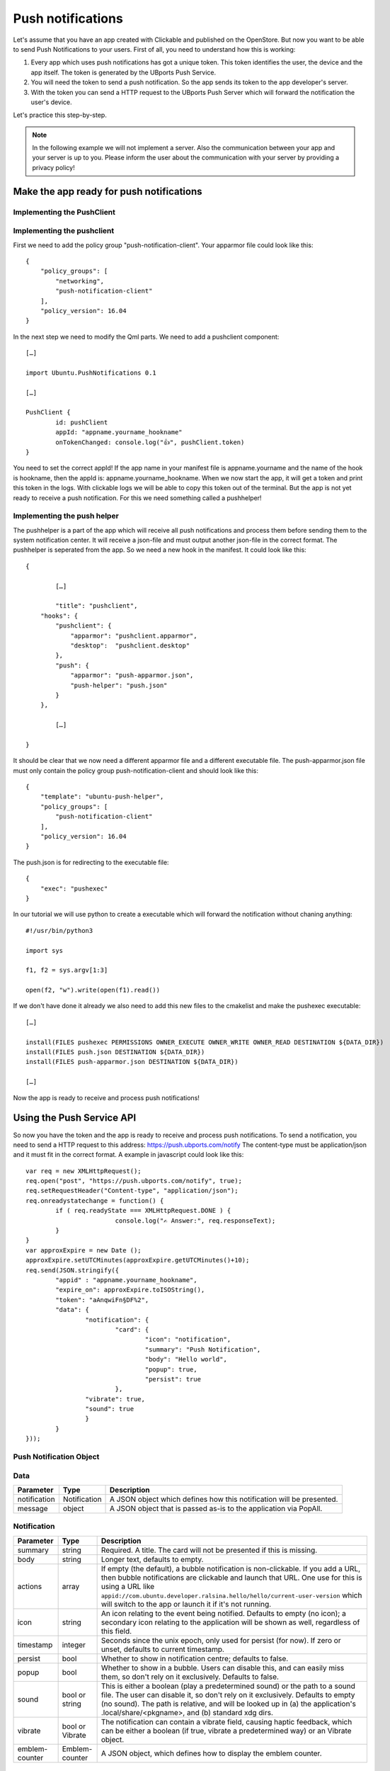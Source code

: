 Push notifications
==================

Let's assume that you have an app created with Clickable and published on the OpenStore. But now you want to be able to send Push Notifications to your users. First of all, you need to understand how this is working:

.. image:: ../../_static/images/appdev/guides/pushnotifications/Diagram.png

1. Every app which uses push notifications has got a unique token. This token identifies the user, the device and the app itself. The token is generated by the UBports Push Service.
2. You will need the token to send a push notification. So the app sends its token to the app developer's server.
3. With the token you can send a HTTP request to the UBports Push Server which will forward the notification the user's device.

Let's practice this step-by-step.

.. note::
    In the following example we will not implement a server. Also the communication between your app and your server is up to you. Please inform the user about the communication with your server by providing a privacy policy!

Make the app ready for push notifications
-----------------------------------------

Implementing the PushClient
^^^^^^^^^^^^^^^^^^^^^^^^^^^

Implementing the pushclient
^^^^^^^^^^^^^^^^^^^^^^^^^^^

First we need to add the policy group "push-notification-client". Your apparmor file could look like this::

	{
	    "policy_groups": [
		"networking",
		"push-notification-client"
	    ],
	    "policy_version": 16.04
	}

In the next step we need to modify the Qml parts. We need to add a pushclient component::

	[…]

	import Ubuntu.PushNotifications 0.1

	[…]

	PushClient {
		id: pushClient
		appId: "appname.yourname_hookname"
		onTokenChanged: console.log("👍", pushClient.token)
	}

You need to set the correct appId! If the app name in your manifest file is appname.yourname and the name of the hook is hookname, then the appId is:  appname.yourname_hookname.
When we now start the app, it will get a token and print this token in the logs. With clickable logs we will be able to copy this token out of the terminal. But the app is not yet ready to receive a push notification. For this we need something called a pushhelper!

Implementing the push helper
^^^^^^^^^^^^^^^^^^^^^^^^^^^^

The pushhelper is a part of the app which will receive all push notifications and process them before sending them to the system notification center. It will receive a json-file and must output another json-file in the correct format. The pushhelper is seperated from the app. So we need a new hook in the manifest. It could look like this::

	{

		[…]

		"title": "pushclient",
	    "hooks": {
		"pushclient": {
		    "apparmor": "pushclient.apparmor",
		    "desktop":  "pushclient.desktop"
		},
		"push": {
		    "apparmor": "push-apparmor.json",
		    "push-helper": "push.json"
		}
	    },

		[…]

	}

It should be clear that we now need a different apparmor file and a different executable file. The push-apparmor.json file must only contain the policy group push-notification-client and should look like this::

	{
	    "template": "ubuntu-push-helper",
	    "policy_groups": [
		"push-notification-client"
	    ],
	    "policy_version": 16.04
	}

The push.json is for redirecting to the executable file::

	{
	    "exec": "pushexec"
	}

In our tutorial we will use python to create a executable which will forward the notification without chaning anything::

	#!/usr/bin/python3

	import sys

	f1, f2 = sys.argv[1:3]

	open(f2, "w").write(open(f1).read())

If we don't have done it already we also need to add this new files to the cmakelist and make the pushexec executable::

	[…]

	install(FILES pushexec PERMISSIONS OWNER_EXECUTE OWNER_WRITE OWNER_READ DESTINATION ${DATA_DIR})
	install(FILES push.json DESTINATION ${DATA_DIR})
	install(FILES push-apparmor.json DESTINATION ${DATA_DIR})

	[…]

Now the app is ready to receive and process push notifications!

Using the Push Service API
--------------------------

So now you have the token and the app is ready to receive and process push notifications. To send a notification, you need to send a HTTP request to this address:
https://push.ubports.com/notify
The content-type must be application/json and it must fit in the correct format. A example in javascript could look like this::

	var req = new XMLHttpRequest();
	req.open("post", "https://push.ubports.com/notify", true);
	req.setRequestHeader("Content-type", "application/json");
	req.onreadystatechange = function() {
		if ( req.readyState === XMLHttpRequest.DONE ) {
				console.log("✍ Answer:", req.responseText);
		}
	}
	var approxExpire = new Date ();
	approxExpire.setUTCMinutes(approxExpire.getUTCMinutes()+10);
	req.send(JSON.stringify({
		"appid" : "appname.yourname_hookname",
		"expire_on": approxExpire.toISOString(),
		"token": "aAnqwiFn§DF%2",
	 	"data": {
			"notification": {
				"card": {
					"icon": "notification",
		         		"summary": "Push Notification",
		             		"body": "Hello world",
		             		"popup": true,
		             		"persist": true
		        	},
		        "vibrate": true,
		        "sound": true
		  	}
		}
	}));


Push Notification Object
^^^^^^^^^^^^^^^^^^^^^^^^

+---------------+--------+----------------------------------------------------------------------------------------------------------------------------------+
| Parameter     | Type   | Description                                                                                                                      |
+===============+========+==================================================================================================================================+
| appid         | string | Required. ID of the application that will receive the notification, as described in the client side documentation.               |
+---------------+--------+----------------------------------------------------------------------------------------------------------------------------------+
| expire_on     | string | Required. Expiration date/time for this message, in ISO8601 Extendendformat.                                                     |
+---------------+--------+----------------------------------------------------------------------------------------------------------------------------------+
| token         | string | Required. The token identifying the user+device to which the message is directed, as described in the client side documentation. |
+---------------+--------+----------------------------------------------------------------------------------------------------------------------------------+
| clear_pending | bool   | Discards all previous pending notifications. Usually in response to getting a "too-many-pending" error. Defaults to false.       |
+---------------+--------+----------------------------------------------------------------------the app sends its token to the app developer's server"------------------------------------------------------------+
| replace_tag   | string | If there's a pending notification with the same tag, delete it before queuing this new one.                                      |
+---------------+--------+----------------------------------------------------------------------------------------------------------------------------------+
| data          | Data   | A JSON object. The contents of the data field are arbitrary. We can use it to send any data to the app.                          |
+---------------+--------+----------------------------------------------------------------------------------------------------------------------------------+

Data
^^^^

+--------------+--------------+----------------------------------------------------------------------+
| Parameter    | Type         | Description                                                          |
+==============+==============+======================================================================+
| notification | Notification | A JSON object which defines how this notification will be presented. |
+--------------+--------------+----------------------------------------------------------------------+
| message      | object       | A JSON object that is passed as-is to the application via PopAll.    |
+--------------+--------------+----------------------------------------------------------------------+

Notification
^^^^^^^^^^^^

+----------------+-----------------+------------------------------------------------------------------------------------------------------------------------------------------------------------------------------------------------------------------------------------------------------------------------------------------------------------------------------+
| Parameter      | Type            | Description                                                                                                                                                                                                                                                                                                                  |
+================+=================+==============================================================================================================================================================================================================================================================================================================================+
| summary        | string          | Required. A title. The card will not be presented if this is missing.                                                                                                                                                                                                                                                        |
+----------------+-----------------+------------------------------------------------------------------------------------------------------------------------------------------------------------------------------------------------------------------------------------------------------------------------------------------------------------------------------+
| body           | string          | Longer text, defaults to empty.                                                                                                                                                                                                                                                                                              |
+----------------+-----------------+------------------------------------------------------------------------------------------------------------------------------------------------------------------------------------------------------------------------------------------------------------------------------------------------------------------------------+
| actions        | array           | If empty (the default), a bubble notification is non-clickable. If you add a URL, then bubble notifications are clickable and launch that URL. One use for this is using a URL like ``appid://com.ubuntu.developer.ralsina.hello/hello/current-user-version`` which will switch to the app or launch it if it's not running. |
+----------------+-----------------+------------------------------------------------------------------------------------------------------------------------------------------------------------------------------------------------------------------------------------------------------------------------------------------------------------------------------+
| icon           | string          | An icon relating to the event being notified. Defaults to empty (no icon); a secondary icon relating to the application will be shown as well, regardless of this field.                                                                                                                                                     |
+----------------+-----------------+------------------------------------------------------------------------------------------------------------------------------------------------------------------------------------------------------------------------------------------------------------------------------------------------------------------------------+
| timestamp      | integer         | Seconds since the unix epoch, only used for persist (for now). If zero or unset, defaults to current timestamp.                                                                                                                                                                                                              |
+----------------+-----------------+------------------------------------------------------------------------------------------------------------------------------------------------------------------------------------------------------------------------------------------------------------------------------------------------------------------------------+
| persist        | bool            | Whether to show in notification centre; defaults to false.                                                                                                                                                                                                                                                                   |
+----------------+-----------------+------------------------------------------------------------------------------------------------------------------------------------------------------------------------------------------------------------------------------------------------------------------------------------------------------------------------------+
| popup          | bool            | Whether to show in a bubble. Users can disable this, and can easily miss them, so don't rely on it exclusively. Defaults to false.                                                                                                                                                                                           |
+----------------+-----------------+------------------------------------------------------------------------------------------------------------------------------------------------------------------------------------------------------------------------------------------------------------------------------------------------------------------------------+
| sound          | bool or string  | This is either a boolean (play a predetermined sound) or the path to a sound file. The user can disable it, so don't rely on it exclusively. Defaults to empty (no sound). The path is relative, and will be looked up in (a) the application's .local/share/<pkgname>, and (b) standard xdg dirs.                           |
+----------------+-----------------+------------------------------------------------------------------------------------------------------------------------------------------------------------------------------------------------------------------------------------------------------------------------------------------------------------------------------+
| vibrate        | bool or Vibrate | The notification can contain a vibrate field, causing haptic feedback, which can be either a boolean (if true, vibrate a predetermined way) or an Vibrate object.                                                                                                                                                            |
+----------------+-----------------+------------------------------------------------------------------------------------------------------------------------------------------------------------------------------------------------------------------------------------------------------------------------------------------------------------------------------+
| emblem-counter | Emblem-counter  | A JSON object, which defines how to display the emblem counter.                                                                                                                                                                                                                                                              |
+----------------+-----------------+------------------------------------------------------------------------------------------------------------------------------------------------------------------------------------------------------------------------------------------------------------------------------------------------------------------------------+

Vibrate
^^^^^^^

+-----------+---------+----------------------------------------------------------------------------------------------------------------------------+
| Parameter | Type    | Description                                                                                                                |
+===========+=========+============================================================================================================================+
| pattern   | array   | A list of integers describing a vibration pattern (duration of alternating vibration/no vibration times, in milliseconds). |
+-----------+---------+----------------------------------------------------------------------------------------------------------------------------+
| repeat    | integer | Number of times the pattern has to be repeated (defaults to 1, 0 is the same as 1).                                        |
+-----------+---------+----------------------------------------------------------------------------------------------------------------------------+


Emblem-Counter
^^^^^^^^^^^^^^

+-----------+---------+-----------------------------------------------------------------------+
| Parameter | Type    | Description                                                           |
+===========+=========+=======================================================================+
| count     | integer | A number to be displayed over the application's icon in the launcher. |
+-----------+---------+-----------------------------------------------------------------------+
| visible   | bool    | Set to true to show the counter, or false to hide it.                 |
+-----------+---------+-----------------------------------------------------------------------+
